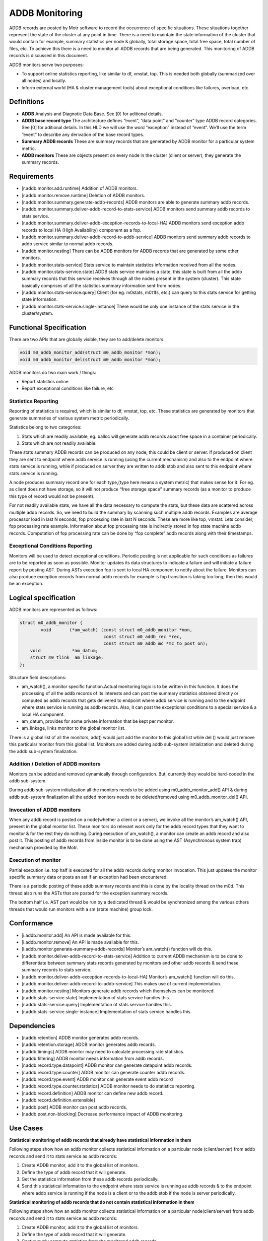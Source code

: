 ================
ADDB Monitoring
================

ADDB records are posted by Motr software to record the occurrence of specific situations. These situations together represent the state of the cluster at any point in time. There is a need to maintain the state information of the cluster that would contain for example, summary statistics per node & globally, total storage space, total free space, total number of files, etc. To achieve this there is a  need to monitor all ADDB records that are being generated. This monitoring of ADDB records is discussed in this document. 

ADDB monitors serve two purposes:

- To support online statistics reporting, like similar to df, vmstat, top. This is needed both globally (summarized over all nodes) and locally. 

- Inform external world (HA & cluster management tools) about exceptional conditions like failures, overload, etc.

***************
 Definitions
***************

- **ADDB**
  Analysis and Diagnotic Data Base. See [0] for aditional details.

- **ADDB base record type** 
  The architecture defines “event”, “data point” and “counter” type ADDB record categories. See [0] for aditional details. In this HLD we will use the word “exception” instead of “event”.  We’ll use the term “event” to describe any derivation of the base record types. 

- **Summary ADDB records** 
  These are summary records that are generated by ADDB monitor for a particular system metric. 

- **ADDB monitors**
  These are objects present on every node in the cluster (client or server), they generate the summary records. 

***************
 Requirements
*************** 

- [r.addb.monitor.add.runtime] Addition of ADDB monitors. 

- [r.addb.monitor.remove.runtime] Deletion of ADDB monitors. 

- [r.addb.monitor.summary.generate-addb-records] ADDB monitors are able to generate summary addb records. 

- [r.addb.monitor.summary.deliver-addb-record-to-stats-service] ADDB monitors send summary addb records to stats service. 

- [r.addb.monitor.summary.deliver-addb-exception-records-to-local-HA] ADDB monitors send exception addb records to local HA (High Availability) component as a fop. 

- [r.addb.monitor.summary.deliver-addb-record-to-addb-service] ADDB monitors send summary addb records to addb service similar to normal addb records. 

- [r.addb.monitor.nesting] There can be ADDB monitors for ADDB records that are generated by some other monitors. 

- [r.addb.monitor.stats-service] Stats service to maintain statistics information received from all the nodes. 

- [r.addb.monitor.stats-service.state] ADDB stats service maintains a state, this state is built from all the addb summary records that this service receives through all the nodes present in the system (cluster). This state basically comprises of all the statistics summary information sent from nodes. 

- [r.addb.monitor.stats-service.query] Client (for eg. m0stats, m0t1fs, etc.) can query to this stats service for getting state information. 

- [r.addb.monitor.stats-service.single-instance] There would be only one instance of the stats service in the cluster/system.

**************************
 Functional Specification
**************************

There are two APIs that are globally visible, they are to add/delete monitors.

.. code-block:: C

 void m0_addb_monitor_add(struct m0_addb_monitor *mon); 
 void m0_addb_monitor_del(struct m0_addb_monitor *mon); 

ADDB monitors do two main work / things:

- Report statistics online

- Report exceptional conditions like failure, etc

Statistics Reporting
=====================

Reporting of statistics is required, which is similar to df, vmstat, top, etc. These statistics are generated by monitors that generate summaries of various system metric periodically.

Statistics belong to two categories:

#. Stats which are readily available, eg. balloc will generate addb records  about free space in a container periodically. 

#. Stats which are not readily available.

These stats summary ADDB records can be produced on any node, this could be client or server. If produced on client they are sent to endpoint where addb service is running (using the current mechanism) and also to the endpoint where stats service is running, while if produced on server they are written to addb stob and also sent to this endpoint where stats service is running.

A node produces summary record one for each type,(type here means a system metric) that makes sense for it. For eg. as client does not have storage, so it will not produce “free storage space” summary records (as a monitor to produce this type of record would not be present).

For not readily available stats, we have all the data necessary to compute the stats, but these data are scattered across multiple addb records. So, we need to build the summary by scanning such multiple addb records. Examples are average processor load in last N seconds, fop processing rate in last N seconds. These are more like top, vmstat. Lets consider, fop processing rate example. Information about fop processing rate is indirectly stored in fop state machine addb records. Computation of fop processing rate can be done by “fop complete” addb records along with their timestamps.

Exceptional Conditions Reporting
=================================

Monitors will be used to detect exceptional conditions. Periodic posting is not applicable for such conditions as failures are to be reported as soon as possible. Monitor updates its data structures to indicate a failure and will initiate a failure report by posting AST. During ASTs execution fop is sent to local HA component to notify about the failure. Monitors can also produce exception records from normal addb records for example is fop transition is taking too long, then this would be an exception.

***********************
Logical specification  
***********************

ADDB monitors are represented as follows:

.. code-block:: C

 struct m0_addb_monitor {
         void       (*am_watch) (const struct m0_addb_monitor *mon, 
                                 const struct m0_addb_rec *rec,
                                 const struct m0_addb_mc *mc_to_post_on);
     void            *am_datum;
     struct m0_tlink  am_linkage;
 }; 

Structure field descriptions:

- am_watch(), a monitor specific function.Actual monitoring logic is to be written in this function. It does the processing of all the addb records of its interests and can post the summary statistics obtained directly or computed as addb records that gets delivered to endpoint where addb service is running and to the endpoint where stats service is running as addb records. Also, it can post the exceptional conditions to a special service & a local HA component.

- am_datum, provides for some private information that be kept per monitor.

- am_linkage, links monitor to the global monitor list.

There is a global list of all the monitors, add() would just add the monitor to this global list while del () would just remove this particular monitor from this global list. Monitors are added during  addb sub-system initialization and deleted during the addb sub-system finalization.

Addition / Deletion of ADDB monitors
======================================

Monitors can be added and removed dynamically through configuration. But, currently they would be hard-coded in the addb sub-system. 

During addb sub-system initialization all the monitors needs to be added using m0_addb_monitor_add() API & during addb sub-system finalization all the added monitors needs to be deleted/removed using m0_addb_monitor_del() API.

Invocation of ADDB monitors
============================= 

When any addb record is posted on a node(whether a client or a server), we invoke all the monitor’s am_watch() API, present in the global monitor list. These monitors do relevant work only for the addb record types that they want to monitor & for the rest they do nothing. During execution of am_watch(), a monitor can create an addb record and also post it. This posting of addb records from inside monitor is to be done using the AST (Asynchronous system trap) mechanism provided by the Motr.  

Execution of monitor
======================

Partial execution i.e. top half is executed for all the addb records during monitor invocation. This just updates the monitor specific summary data or posts an ast if an exception had been encountered.

There is a periodic posting of these addb summary records and this is done by the locality thread on the m0d. This thread also runs the ASTs that are posted for the exception summary records. 

The bottom half i.e. AST part would be run by a dedicated thread & would be synchronized among the various others threads that would run monitors with a sm (state machine) group lock.

*************
Conformance
*************

- [i.addb.monitor.add] An API is made available for this. 

- [i.addb.monitor.remove] An API is made available for this. 

- [i.addb.monitor.generate-summary-addb-records] Monitor’s am_watch() function will do this. 

- [r.addb.monitor.deliver-addb-record-to-stats-service] Addition to current ADDB mechanism is to be done to differentiate between summary stats records generated by monitors and other addb records & send these summary records to stats service. 

- [r.addb.monitor.deliver-addb-exception-records-to-local-HA] Monitor’s am_watch() function will do this. 

- [r.addb.monitor.deliver-addb-record-to-addb-service] This makes use of current implementation. 

- [r.addb.monitor.nesting] Monitors generate addb records which themselves can be monitored. 

- [r.addb.stats-service.state] Implementation of stats service handles this. 

- [r.addb.stats-service.query] Implementation of stats service handles this. 

- [r.addb.stats-service.single-instance] Implementation of stats service handles this.

**************
 Dependencies
**************

- [r.addb.retention] ADDB monitor generates addb records. 

- [r.addb.retention.storage] ADDB monitor generates addb records. 

- [r.addb.timings] ADDB monitor may need to calculate processing rate statistics. 

- [r.addb.filtering] ADDB monitor needs information from addb records. 

- [r.addb.record.type.datapoint] ADDB monitor can generate datapoint addb records. 

- [r.addb.record.type.counter] ADDB monitor can generate counter addb records. 

- [r.addb.record.type.event] ADDB monitor can generate event addb record 

- [r.addb.record.type.counter.statistics] ADDB monitor needs to do statistics reporting. 

- [r.addb.record.definition] ADDB monitor can define new addb record. 

- [r.addb.record.definition.extensible] 

- [r.addb.post] ADDB monitor can post addb records. 

- [r.addb.post.non-blocking] Decrease performance impact of ADDB monitoring.

***********
 Use Cases
***********

**Statistical monitoring of addb records that already have statistical information in them**

Following steps show how an addb monitor collects statistical information on a particular node (client/server) from addb records and send it to stats service as addb records:

#. Create ADDB monitor, add it to the global list of monitors. 

#. Define the type of addb record that it will generate. 

#. Get the statistics information from these addb records periodically. 

#. Send this statistical information to the endpoint where stats service is running as addb records & to the endpoint where addb service is running if the node is a client or to the addb stob if the node is server periodically.

**Statistical monitoring of addb records that do not contain statistical information in them** 

Following steps show how an addb monitor collects statistical information on a particular node(client/server) from addb records and send it to stats service as addb records:

#. Create ADDB monitor, add it to the global list of monitors. 

#. Define the type of addb record that it will generate. 

#. Continuously compute statistics from the monitored addb records. 

#. Send this statistical information to the endpoint where stats service is running as addb records & to the endpoint where addb service is running if the node is a client or to the addb stob if the node is server periodically.     

**Exceptional conditions monitoring**

Exceptional conditions such as failures, overflows, etc. could be generated inside monitoring(exceptions occurred as a result of interpreting the statistical information generated after monitoring addb records) or outside monitoring (other sub-system failures). Following steps are to be taken:

#. Generate the exception description fop. 

#. Post this fop to a local HA component.  

**Building a cluster wide global & local state in memory on a node where stats service is running**  

#. Create in-memory state structure of the cluster on this node. 

#. Receive statistical summary addb records from all the node. 

#. Update the state with the information in these latest addb records.

**Query for some state information to the stats service**

#. Construct & send a request fop for specific or complete state information to the stats service & wait for reply. 

#. Stats service checks for requesting information, gathers it in reply fop & sends it back to the node from where request was initiated.

**********
 Failures
**********

Following failure cases are listed along with their handling mechanism: 

- A failure to construct new state on the node where the stats service runs would return the previous state to the node that requested this state information during this duration.

- Exceptional conditions are reported to local HA component using a fop, a failure of receiving a fop by local HA component can happen, this would mean that some exceptional conditions can go unnoticed by local HA component. This type of failure is ignored.

Rationale
============

The existing ADDB implementation and the newly developed tracing subsystem contributed greatly to the requirement to use C macro interfaces with compile time validation. 

Compatibility
================

The proposed ADDB monitoring mechanism will not break compatibility with the existing mechanism. It acts like and add-on to the current ADDB mechanism.

Network   
=========

The ADDB monitoring mechanism works within the Motr network framework.

Persistent storage
=====================  

ADDB repositories are stored in Motr storage objects. ADDB summary records are stored as usual addb records. Stats service do not require any disk storage space.

Installation
==============

The ADDB monitoring component can be added/deleted by modified the configuration related to it.     

   
References
==========
[0] HLD of ADDB collection mechanism
 
